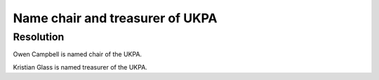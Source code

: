 Name chair and treasurer of UKPA
================================

Resolution
----------

Owen Campbell is named chair of the UKPA.

Kristian Glass is named treasurer of the UKPA.
